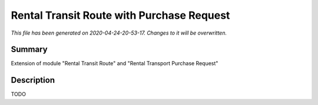 Rental Transit Route with Purchase Request
====================================================

*This file has been generated on 2020-04-24-20-53-17. Changes to it will be overwritten.*

Summary
-------

Extension of module "Rental Transit Route" and "Rental Transport Purchase Request"

Description
-----------

TODO

